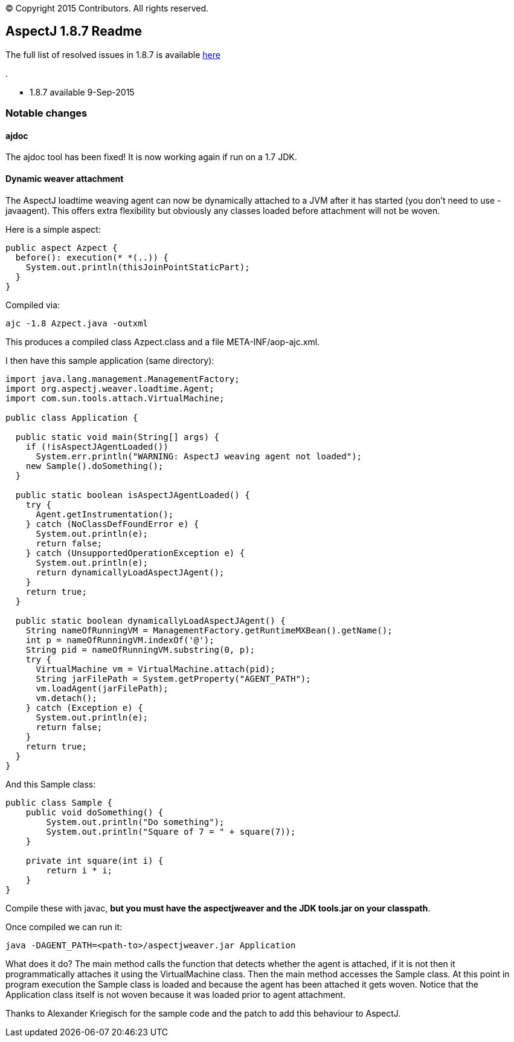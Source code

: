[.small]#© Copyright 2015 Contributors. All rights reserved.#

== AspectJ 1.8.7 Readme

The full list of resolved issues in 1.8.7 is available
https://bugs.eclipse.org/bugs/buglist.cgi?query_format=advanced;bug_status=RESOLVED;bug_status=VERIFIED;bug_status=CLOSED;product=AspectJ;target_milestone=1.8.7;[here]

.

* 1.8.7 available 9-Sep-2015

=== Notable changes

==== ajdoc

The ajdoc tool has been fixed! It is now working again if run on a 1.7
JDK.

==== Dynamic weaver attachment

The AspectJ loadtime weaving agent can now be dynamically attached to a
JVM after it has started (you don't need to use -javaagent). This offers
extra flexibility but obviously any classes loaded before attachment
will not be woven.

Here is a simple aspect:

[source, java]
....
public aspect Azpect {
  before(): execution(* *(..)) {
    System.out.println(thisJoinPointStaticPart);
  }
}
....

Compiled via:

[source, text]
....
ajc -1.8 Azpect.java -outxml
....

This produces a compiled class Azpect.class and a file
META-INF/aop-ajc.xml.

I then have this sample application (same directory):

[source, java]
....
import java.lang.management.ManagementFactory;
import org.aspectj.weaver.loadtime.Agent;
import com.sun.tools.attach.VirtualMachine;

public class Application {

  public static void main(String[] args) {
    if (!isAspectJAgentLoaded())
      System.err.println("WARNING: AspectJ weaving agent not loaded");
    new Sample().doSomething();
  }

  public static boolean isAspectJAgentLoaded() {
    try {
      Agent.getInstrumentation();
    } catch (NoClassDefFoundError e) {
      System.out.println(e);
      return false;
    } catch (UnsupportedOperationException e) {
      System.out.println(e);
      return dynamicallyLoadAspectJAgent();
    }
    return true;
  }

  public static boolean dynamicallyLoadAspectJAgent() {
    String nameOfRunningVM = ManagementFactory.getRuntimeMXBean().getName();
    int p = nameOfRunningVM.indexOf('@');
    String pid = nameOfRunningVM.substring(0, p);
    try {
      VirtualMachine vm = VirtualMachine.attach(pid);
      String jarFilePath = System.getProperty("AGENT_PATH");
      vm.loadAgent(jarFilePath);
      vm.detach();
    } catch (Exception e) {
      System.out.println(e);
      return false;
    }
    return true;
  }
}
....

And this Sample class:

[source, java]
....
public class Sample {
    public void doSomething() {
        System.out.println("Do something");
        System.out.println("Square of 7 = " + square(7));
    }

    private int square(int i) {
        return i * i;
    }
}
....

Compile these with javac, *but you must have the aspectjweaver and the
JDK tools.jar on your classpath*.

Once compiled we can run it:

[source, text]
....
java -DAGENT_PATH=<path-to>/aspectjweaver.jar Application
....

What does it do? The main method calls the function that detects whether
the agent is attached, if it is not then it programmatically attaches it
using the VirtualMachine class. Then the main method accesses the Sample
class. At this point in program execution the Sample class is loaded and
because the agent has been attached it gets woven. Notice that the
Application class itself is not woven because it was loaded prior to
agent attachment.

Thanks to Alexander Kriegisch for the sample code and the patch to add
this behaviour to AspectJ.
